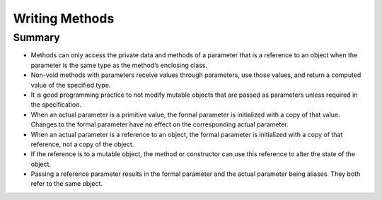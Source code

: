 .. qnum::
   :prefix: 5-6-
   :start: 1

.. |CodingEx| image:: ../../_static/codingExercise.png
    :width: 30px
    :align: middle
    :alt: coding exercise
    
    
.. |Exercise| image:: ../../_static/exercise.png
    :width: 35
    :align: middle
    :alt: exercise
    
    
.. |Groupwork| image:: ../../_static/groupwork.png
    :width: 35
    :align: middle
    :alt: groupwork
    
    
Writing Methods
=================

.. Song


Summary
-------

- Methods can only access the private data and methods of a parameter that is a reference to an object when the parameter is the same type as the method’s enclosing class.

- Non-void methods with parameters receive values through parameters, use those values, and return a computed value of the specified type.

- It is good programming practice to not modify mutable objects that are passed as parameters unless required in the specification.

- When an actual parameter is a primitive value, the formal parameter is initialized with a copy of that value. Changes to the formal parameter have no effect on the corresponding actual parameter.

- When an actual parameter is a reference to an object, the formal parameter is initialized with a copy of that reference, not a copy of the object.

- If the reference is to a mutable object, the method or constructor can use this reference to alter the state of the object.

- Passing a reference parameter results in the formal parameter and the actual parameter being aliases. They both refer to the same object.